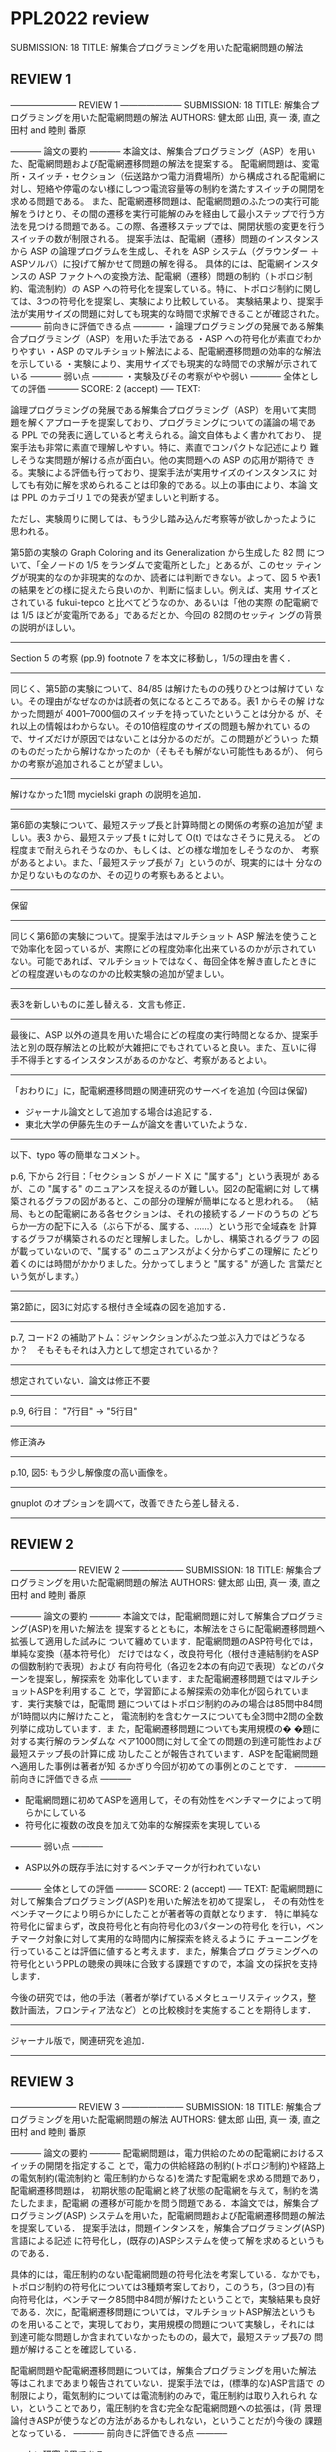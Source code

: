 * PPL2022 review
  SUBMISSION: 18
  TITLE: 解集合プログラミングを用いた配電網問題の解法

** REVIEW 1
----------------------- REVIEW 1 ---------------------
SUBMISSION: 18
TITLE: 解集合プログラミングを用いた配電網問題の解法
AUTHORS: 健太郎 山田, 真一 湊, 直之 田村 and 睦則 番原

----------- 論文の要約 -----------
本論文は、解集合プログラミング（ASP）を用いた、配電網問題および配電網遷移問題の解法を提案する。
配電網問題は、変電所・スイッチ・セクション（伝送路かつ電力消費場所）から構成される配電網に対し、短絡や停電のない様にしつつ電流容量等の制約を満たすスイッチの開閉を求める問題である。
また、配電網遷移問題は、配電網問題のふたつの実行可能解をうけとり、その間の遷移を実行可能解のみを経由して最小ステップで行う方法を見つける問題である。この際、各遷移ステップでは、開閉状態の変更を行うスイッチの数が制限される。
提案手法は、配電網（遷移）問題のインスタンスから ASP の論理プログラムを生成し、それを ASP システム（グラウンダー ＋ ASPソルバ）に投げて解かせて問題の解を得る。
具体的には、配電網インスタンスの ASP ファクトへの変換方法、配電網（遷移）問題の制約（トポロジ制約、電流制約）の ASP への符号化を提案している。特に、トポロジ制約に関しては、3つの符号化を提案し、実験により比較している。
実験結果より、提案手法が実用サイズの問題に対しても現実的な時間で求解できることが確認された。
----------- 前向きに評価できる点 -----------
・論理プログラミングの発展である解集合プログラミング（ASP）を用いた手法である
・ASP への符号化が素直でわかりやすい
・ASP のマルチショット解法による、配電網遷移問題の効率的な解法を示している
・実験により、実用サイズでも現実的な時間での求解が示されている
----------- 弱い点 -----------
・実験及びその考察がやや弱い
----------- 全体としての評価 -----------
SCORE: 2 (accept)
----- TEXT:

論理プログラミングの発展である解集合プログラミング（ASP）を用いて実問
題を解くアプローチを提案しており、プログラミングについての議論の場であ
る PPL での発表に適していると考えられる。論文自体もよく書かれており、
提案手法も非常に素直で理解しやすい。特に、素直でコンパクトな記述により
難しそうな実問題が解ける点が面白い。他の実問題への ASP の応用が期待で
きる。実験による評価も行っており、提案手法が実用サイズのインスタンスに
対しても有効に解を求められることは印象的である。以上の事由により、本論
文は PPL のカテゴリ１での発表が望ましいと判断する。

ただし、実験周りに関しては、もう少し踏み込んだ考察等が欲しかったように
思われる。

第5節の実験の Graph Coloring and its Generalization から生成した 82 問
について、「全ノードの 1/5 をランダムで変電所とした」とあるが、このセッ
ティングが現実的なのか非現実的なのか、読者には判断できない。よって、図
5 や表1 の結果をどの様に捉えたら良いのか、判断に悩ましい。例えば、実用
サイズとされている fukui-tepco と比べてどうなのか、あるいは「他の実際
の配電網では 1/5 ほどが変電所である」であるだとか、今回の 82問のセッティ
ングの背景の説明がほしい。

--------------------------------------------------------------------
Section 5 の考察 (pp.9)
footnote 7 を本文に移動し，1/5の理由を書く．
--------------------------------------------------------------------

同じく、第5節の実験について、84/85 は解けたものの残りひとつは解けてい
ない。その理由がなぜなのかは読者の気になるところである。表1 からその解
けなかった問題が 4001--7000個のスイッチを持っていたということは分かる
が、それ以上の情報はわからない。その10倍程度のサイズの問題も解かれてい
るので、サイズだけが原因ではないことは分かるのだが。この問題がどういっ
た類のものだったから解けなかったのか（そもそも解がない可能性もあるが）、
何らかの考察が追加されることが望ましい。

--------------------------------------------------------------------
解けなかった1問 mycielski graph の説明を追加．
--------------------------------------------------------------------

第6節の実験について、最短ステップ長と計算時間との関係の考察の追加が望
ましい。表3 から、最短ステップ長 t に対して O(t) ではなさそうに見える。
どの程度まで耐えられそうなのか、もしくは、どの様な増加をしそうなのか、
考察があるとよい。また、「最短ステップ長が 7」というのが、現実的には十
分なのか足りないものなのか、その辺りの考察もあるとよい。

--------------------------------------------------------------------
保留
--------------------------------------------------------------------

同じく第6節の実験について。提案手法はマルチショット ASP 解法を使うこと
で効率化を図っているが、実際にどの程度効率化出来ているのかが示されてい
ない。可能であれば、マルチショットではなく、毎回全体を解き直したときに
どの程度遅いものなのかの比較実験の追加が望ましい。

--------------------------------------------------------------------
表3を新しいものに差し替える．文言も修正．
--------------------------------------------------------------------

最後に、ASP 以外の道具を用いた場合にどの程度の実行時間となるか、提案手
法と別の既存解法との比較が大雑把にでもされていると良い。また、互いに得
手不得手とするインスタンスがあるのかなど、考察があるとよい。

--------------------------------------------------------------------
「おわりに」に，配電網遷移問題の関連研究のサーベイを追加 (今回は保留)
- ジャーナル論文として追加する場合は追記する．
- 東北大学の伊藤先生のチームが論文を書いていたような．
--------------------------------------------------------------------

以下、typo 等の簡単なコメント。

p.6, 下から 2行目：「セクション S がノード X に "属する"」という表現が
あるが、この "属する" のニュアンスを捉えるのが難しい。図2の配電網に対
して構築されるグラフの図があると、この部分の理解が簡単になると思われる。
（結局、もとの配電網にある各セクションは、それの接続するノードのうちの
どちらか一方の配下に入る（ぶら下がる、属する、……）という形で全域森を
計算するグラフが構築されるのだと理解しました。しかし、構築されるグラフ
の図が載っていないので、"属する" のニュアンスがよく分からずこの理解に
たどり着くのには時間がかかりました。分かってしまうと "属する" が適した
言葉だという気がします。）

--------------------------------------------------------------------
第2節に，図3に対応する根付き全域森の図を追加する．
--------------------------------------------------------------------

p.7, コード2 の補助アトム：ジャンクションがふたつ並ぶ入力ではどうなる
か？　そもそもそれは入力として想定されているか？

--------------------------------------------------------------------
想定されていない．論文は修正不要
--------------------------------------------------------------------

p.9, 6行目： "7行目" -> "5行目"

--------------------------------------------------------------------
修正済み
--------------------------------------------------------------------

p.10, 図5: もう少し解像度の高い画像を。

--------------------------------------------------------------------
gnuplot のオプションを調べて，改善できたら差し替える．
--------------------------------------------------------------------

** REVIEW 2

----------------------- REVIEW 2 ---------------------
SUBMISSION: 18
TITLE: 解集合プログラミングを用いた配電網問題の解法
AUTHORS: 健太郎 山田, 真一 湊, 直之 田村 and 睦則 番原

----------- 論文の要約 -----------
本論文では，配電網問題に対して解集合プログラミング(ASP)を用いた解法を
提案するとともに，本解法をさらに配電網遷移問題へ拡張して適用した試みに
ついて纏めています．配電網問題のASP符号化では，単純な変換（基本符号化）
だけではなく，改良符号化（根付き連結制約をASPの個数制約で表現）および
有向符号化（各辺を2本の有向辺で表現）などのパターンを提案し，解探索を
効率化しています．また配電網遷移問題ではマルチショットASPを利用するこ
とで，学習節による解探索の効率化が図られています．実行実験では，配電問
題についてはトポロジ制約のみの場合は85問中84問が1時間以内に解けたこと，
電流制約を含むケースについても全3問中2問の全数列挙に成功しています．ま
た，配電網遷移問題についても実用規模の� �題に対する実行解のランダムな
ペア1000問に対して全ての問題の到達可能性および最短ステップ長の計算に成
功したことが報告されています．ASPを配電網問題へ適用した事例は著者が知
るかぎり今回が初めての事例とのことです．
----------- 前向きに評価できる点 -----------
- 配電網問題に初めてASPを適用して，その有効性をベンチマークによって明らかにしている
- 符号化に複数の改良を加えて効率的な解探索を実現している
----------- 弱い点 -----------
- ASP以外の既存手法に対するベンチマークが行われていない
----------- 全体としての評価 -----------
SCORE: 2 (accept)
----- TEXT:
配電網問題に対して解集合プログラミング(ASP)を用いた解法を初めて提案し，
その有効性をベンチマークにより明らかにしたことが著者等の貢献となります．
特に単純な符号化に留まらず，改良符号化と有向符号化の3パターンの符号化
を行い，ベンチマーク対象に対して実用的な時間内に解探索を終えるように
チューニングを行っていることは評価に値すると考えます．また，解集合プロ
グラミングへの符号化というPPLの聴衆の興味に合致する課題ですので，本論
文の採択を支持します．

今後の研究では，他の手法（著者が挙げているメタヒューリスティックス，整
数計画法，フロンティア法など）との比較検討を実施することを期待します．

---------------------------------------------------------
ジャーナル版で，関連研究を追加．
---------------------------------------------------------

** REVIEW 3

----------------------- REVIEW 3 ---------------------
SUBMISSION: 18
TITLE: 解集合プログラミングを用いた配電網問題の解法
AUTHORS: 健太郎 山田, 真一 湊, 直之 田村 and 睦則 番原

----------- 論文の要約 -----------
配電網問題は，電力供給のための配電網におけるスイッチの開閉を指定するこ
とで，電力の供給経路の制約(トポロジ制約)や経路上の電気制約(電流制約と
電圧制約からなる)を満たす配電網を求める問題であり，配電網遷移問題は，
初期状態の配電網と終了状態の配電網を与えて，制約を満たしたまま，配電網
の遷移が可能かを問う問題である．本論文では，解集合プログラミング(ASP)
システムを用いた，配電網問題および配電網遷移問題の解法を提案している．
提案手法は，問題インタンスを，解集合プログラミング(ASP)言語による記述
に符号化し，(既存の)ASPシステムを使って解を求めるというものである．

具体的には，電圧制約のない配電網問題の符号化法を考案している．なかでも，
トポロジ制約の符号化については3種類考案しており，このうち，(3つ目の)有
向符号化は，ベンチマーク85問中84問が解けたということで，実験結果も良好
である．次に，配電網遷移問題については，マルチショットASP解法というも
のを用いることで，実現しており，実用規模の問題について実験し，それには
到達可能な問題しか含まれていなかったものの，最大で，最短ステップ長7の
問題が解けることを確認している．

配電網問題や配電網遷移問題については，解集合プログラミングを用いた解法
等はこれまであまり報告されていない．提案手法では，(標準的な)ASP言語で
の制限により，電気制約については電流制約のみで，電圧制約は取り入れられ
ない，ということであり，電圧制約を含む完全な配電網問題への拡張は，(背
景理論付きASPが使うなどの方法があるかもしれない，ということだが)今後の
課題となっている．
----------- 前向きに評価できる点 -----------
- よい研究成果である．
- 論文がとてもよく書かれている．
----------- 弱い点 -----------
特になし。
----------- 全体としての評価 -----------
SCORE: 2 (accept)
----- TEXT:
基本的には，SATソルバーや制約充足ソルバーの分野の論文になるかと思いま
すが，そういう観点では，符号化やその改良を考案し，効率良く解けることを
確認したという，典型的な形の成果が得られているかと思います．

従来まだあまり制約充足ソルバー等の応用されていない，配電網問題や配電網
遷移問題へ，この分野の技術を応用したということで，まずその点は評価され
ます．

まだ電圧制約を取り入れることはまだ出来ていないということですが，それ以
外については効率的な符号化法を考案し，また，提案手法の実装・実験を行っ
て，見通しの明るい実験評価も得られています．PPLで発表する成果としては，
申し分ないものが得られていると考えます．

また，論文は，分野外の読者にもわかるように，非常に丁寧に書かれており，
とても読みやすいように思いました．

以上の理由から，採録をぜひ推薦します．


その他のコメント
============

- ASPシステムは，「安定モデル意味論」に基づく解集合を計算するということですが，
この部分はどこに効いているのでしょうか．SATソルバーや制約充足ソルバーでは，
通常の論理の意味論の解を計算しているかと思いますが，validityの定義が
異なるということでしょうか? この問題は，SATソルバーや制約充足ソルバーでは，
解けないということなのでしょうか? 符号化を見る限り，そのようには思えなかった
のですが．

--------------------------------------------------
ジャーナル版で対応．
--------------------------------------------------

- 有向符号化のオリジナリティはどの程度なのでしょうか? 有向符号化のアイデアは
どのように出てきたのか，類似のアイデアはないものなのか，この分野でよく用いられる
アイデアなのか，参考にしたアイデアがあったのか，など気になりました．

--------------------------------------------------
ジャーナル版で対応．ナンバーリンクの論文を引用して，説明を追加．
--------------------------------------------------

- p.2： "本論文では，電気制約として電流制約のみを考慮した．．" (l．8)や
"配電網問題を解くためのASP符号化は，トポロジ制約，電流制約の．．．" (l．12)のあたりは，
書き方を再考して頂くと良いかもしれません．

 「トポロジ制約 = 非閉路制約 + 根付き連結制約」
 「電気制約 = 電流制約 + 電圧制約」
 「この論文では，トポロジ制約と電流制約は扱い， 電圧制約は扱わない．」

ということは，整理するとわかりますが，最初この辺りを読んだときは混乱しました．

--------------------------------------------------
本論文では，配電網問題および配電網遷移問題に対して，解集合プログラミン
グ (ASP) を用いた解法を提案する．提案解法では，まず与えられた問題イン
ス タンスを ASP のファクト形式に変換した後，そのファクトと配電網 (遷移)
問題を解くための ASP 符号化を結合した上で，高速 ASP システム clingo を
用いて解を求める (図 1 参照)．配電網問題のトポロジ制約は非閉路制約と根
付き連結制約の2つから構成される．電気制約は電流制約と電圧制約の2つから
構成される．本論文では，トポロジ制約と電気制約から構成される配電網(遷
移)問題を対象とし，電圧制約は扱わない．
--------------------------------------------------

- p.3，2節の冒頭の文：「以下の制約」 => 「以下の制約(1),(2)」
(制約の記載がだいぶ離れているので，"(1),(2)"を入れないとわかりづらいと
思います．)

-----------------------------------------------------------------
修正する．
-----------------------------------------------------------------

- p.5,l.-7:
「アトムの重み和がlb個以上ub個以下」 => 「アトムの重み和がlb以上ub以下」(?)

-----------------------------------------------------------------
修正する．
-----------------------------------------------------------------

- p.9, 5節の冒頭の文： 「節4」 => 「第4節」

-----------------------------------------------------------------
修正する．
-----------------------------------------------------------------

